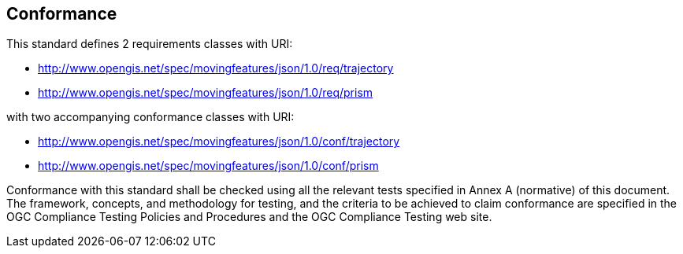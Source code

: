 == Conformance

This standard defines 2 requirements classes with URI:

* http://www.opengis.net/spec/movingfeatures/json/1.0/req/trajectory
* http://www.opengis.net/spec/movingfeatures/json/1.0/req/prism

with two accompanying conformance classes with URI:

* http://www.opengis.net/spec/movingfeatures/json/1.0/conf/trajectory
* http://www.opengis.net/spec/movingfeatures/json/1.0/conf/prism

Conformance with this standard shall be checked using all the relevant tests specified in Annex A (normative) of this document.
The framework, concepts, and methodology for testing, and the criteria to be achieved to claim conformance are specified
in the OGC Compliance Testing Policies and Procedures and the OGC Compliance Testing web site.
